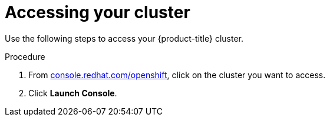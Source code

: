 // Module included in the following assemblies:
//
// * getting_started/accessing-your-services.adoc

[id="dedicated-accessing-your-cluster_{context}"]
= Accessing your cluster

Use the following steps to access your {product-title} cluster.

.Procedure

. From link:https://console.redhat.com/openshift[console.redhat.com/openshift], click
 on the cluster you want to access.

 . Click *Launch Console*.
